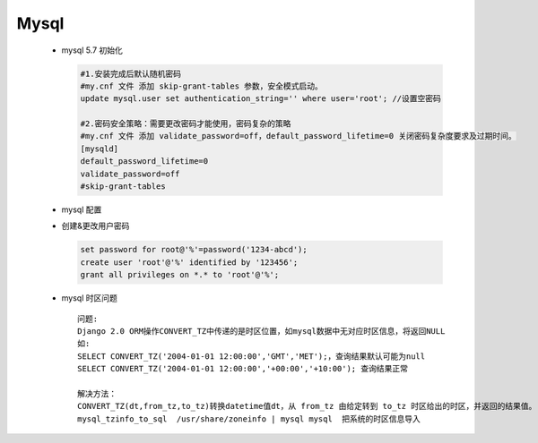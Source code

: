 Mysql
=====


 - mysql 5.7 初始化
    
   .. code-block:: bash

    #1.安装完成后默认随机密码
    #my.cnf 文件 添加 skip-grant-tables 参数，安全模式启动。
    update mysql.user set authentication_string='' where user='root'; //设置空密码
    
    #2.密码安全策略：需要更改密码才能使用，密码复杂的策略
    #my.cnf 文件 添加 validate_password=off，default_password_lifetime=0 关闭密码复杂度要求及过期时间。
    [mysqld]
    default_password_lifetime=0
    validate_password=off
    #skip-grant-tables

 - mysql 配置

   .. literalinclude:: conf/my.cnf
       :language: bash 


 - 创建&更改用户密码

   .. code-block:: mysql

    set password for root@'%'=password('1234-abcd');
    create user 'root'@'%' identified by '123456';
    grant all privileges on *.* to 'root'@'%';

 - mysql 时区问题

   ::

    问题:
    Django 2.0 ORM操作CONVERT_TZ中传递的是时区位置，如mysql数据中无对应时区信息，将返回NULL
    如:
    SELECT CONVERT_TZ('2004-01-01 12:00:00','GMT','MET');，查询结果默认可能为null
    SELECT CONVERT_TZ('2004-01-01 12:00:00','+00:00','+10:00'); 查询结果正常
    
    解决方法：
    CONVERT_TZ(dt,from_tz,to_tz)转换datetime值dt，从 from_tz 由给定转到 to_tz 时区给出的时区，并返回的结果值。 如果参数无效该函数返回NULL。
    mysql_tzinfo_to_sql  /usr/share/zoneinfo | mysql mysql  把系统的时区信息导入


